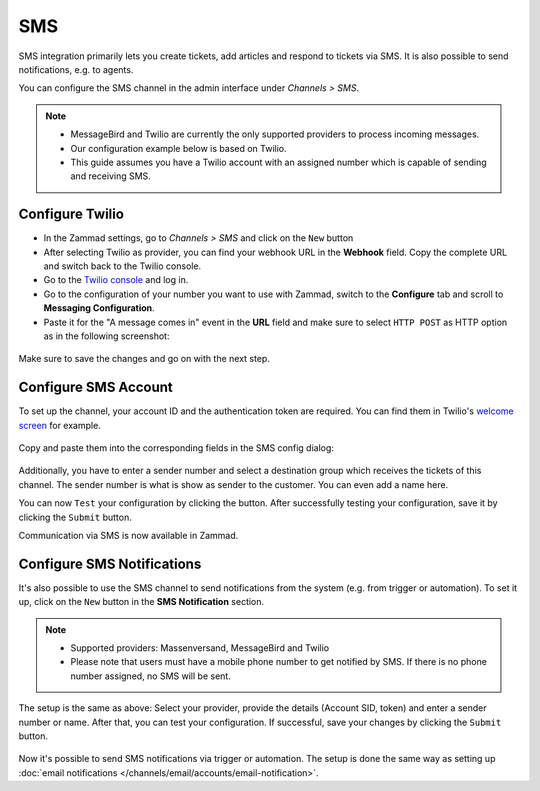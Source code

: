 SMS
===

SMS integration primarily lets you create tickets, add articles and respond to
tickets via SMS. It is also possible to send notifications, e.g. to agents.

You can configure the SMS channel in the admin interface under
*Channels > SMS*.

.. note::
   - MessageBird and Twilio are currently the only supported providers to
     process incoming messages.
   - Our configuration example below is based on Twilio.
   - This guide assumes you have a Twilio account with an assigned number which
     is capable of sending and receiving SMS.

Configure Twilio
----------------

- In the Zammad settings, go to *Channels > SMS* and click on the ``New`` button
- After selecting Twilio as provider, you can find your webhook URL in the
  **Webhook** field. Copy the complete URL and switch back to the Twilio
  console.
- Go to the `Twilio console <https://console.twilio.com>`_ and log in.
- Go to the configuration of your number you want to use with Zammad, switch to
  the **Configure** tab and scroll to **Messaging Configuration**.
- Paste it for the "A message comes in" event in the **URL** field and make sure
  to select ``HTTP POST`` as HTTP option as in the following screenshot:

.. figure:: /images/channels/sms/sms_twilio_config.png
   :alt: Twilio number configuration
   :align: center

Make sure to save the changes and go on with the next step.

Configure SMS Account
---------------------

To set up the channel, your account ID and the authentication token are
required. You can find them in Twilio's
`welcome screen <https://console.twilio.com/?frameUrl=/console>`_ for example.

.. figure:: /images/channels/sms/sms_twilio1.png
   :alt: Twilio settings
   :align: center

Copy and paste them into the corresponding fields in the SMS config dialog:

.. figure:: /images/channels/sms/sms_channel_settings.png
   :alt: Channel settings SMS
   :align: center

Additionally, you have to enter a sender number and select a destination group
which receives the tickets of this channel. The sender number is what is show
as sender to the customer. You can even add a name here.

You can now ``Test`` your configuration by clicking the button. After
successfully testing your configuration, save it by clicking the ``Submit``
button.

Communication via SMS is now available in Zammad.

Configure SMS Notifications
---------------------------

It's also possible to use the SMS channel to send notifications from the system
(e.g. from trigger or automation). To set it up, click on the ``New`` button
in the **SMS Notification** section.

.. note::
   - Supported providers: Massenversand, MessageBird and Twilio
   - Please note that users must have a mobile phone number to get notified by
     SMS. If there is no phone number assigned, no SMS will be sent.

The setup is the same as above: Select your provider, provide the details
(Account SID, token) and enter a sender number or name. After that, you can
test your configuration. If successful, save your changes by clicking the
``Submit`` button.

.. figure:: /images/channels/sms/sms_notification.png
   :alt: Notification settings
   :align: center

Now it's possible to send SMS notifications via trigger or automation. The setup
is done the same way as setting up
:doc:`email notifications </channels/email/accounts/email-notification>`.

